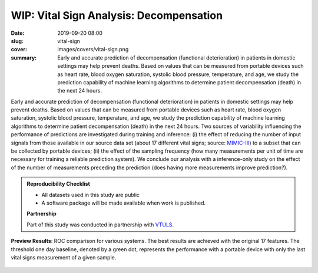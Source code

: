 WIP: Vital Sign Analysis: Decompensation
----------------------------------------

:date: 2019-09-20 08:00
:slug: vital-sign
:cover: images/covers/vital-sign.png
:summary: Early and accurate prediction of decompensation (functional
          deterioration) in patients in domestic settings may help prevent
          deaths.  Based on values that can be measured from portable devices
          such as heart rate, blood oxygen saturation, systolic blood pressure,
          temperature, and age, we study the prediction capability of machine
          learning algorithms to determine patient decompensation (death) in
          the next 24 hours.

Early and accurate prediction of decompensation (functional deterioration) in
patients in domestic settings may help prevent deaths.  Based on values that
can be measured from portable devices such as heart rate, blood oxygen
saturation, systolic blood pressure, temperature, and age, we study the
prediction capability of machine learning algorithms to determine patient
decompensation (death) in the next 24 hours.  Two sources of variability
influencing the performance of predictions are investigated during training and
inference: (i) the effect of reducing the number of input signals from those
available in our source data set (about 17 different vital signs; source:
MIMIC-III_) to a subset that can be collected by portable devices; (ii) the
effect of the sampling frequency (how many measurements per unit of time are
necessary for training a reliable prediction system).  We conclude our analysis
with a inference-only study on the effect of the number of measurements
preceding the prediction (does having more measurements improve prediction?).

.. admonition:: Reproducibility Checklist
   :class: note

   * All datasets used in this study are public
   * A software package will be made available when work is published.

   **Partnership**

   Part of this study was conducted in partnership with VTULS_.


.. figure:: {static}/images/pictures/vital-sign-roc-all.png
   :align: center
   :alt: ROC with all methods

   **Preview Results**: ROC comparison for various systems. The best results
   are achieved with the original 17 features.  The threshold one day baseline,
   denoted by a green dot, represents the performance with a portable device
   with only the last vital signs measurement of a given sample.

.. links here:
.. _mimic-iii: https://mimic.physionet.org
.. _vtuls: https://www.vtuls.com

